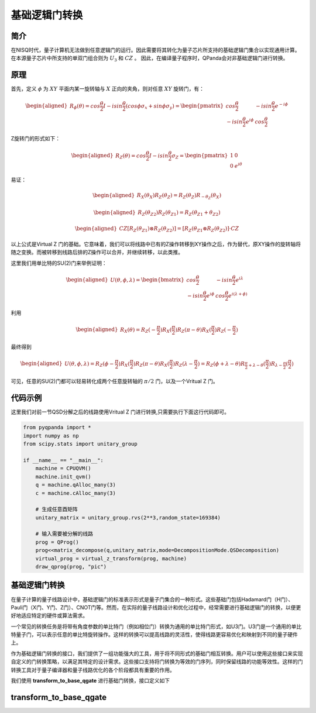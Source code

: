 基础逻辑门转换
=================

简介
--------------
在NISQ时代，量子计算机无法做到任意逻辑门的运行。因此需要将其转化为量子芯片所支持的基础逻辑门集合以实现通用计算。在本源量子芯片中所支持的单双门组合则为  :math:`U_3` 和 :math:`CZ` 。
因此，在编译量子程序时，QPanda会对非基础逻辑门进行转换。


原理
--------------

首先，定义 :math:`\phi` 为 :math:`XY` 平面内某一旋转轴与 :math:`X` 正向的夹角，则对任意 :math:`XY` 旋转门，有：

.. math::

    \begin{aligned}
    R_\phi(\theta) = cos\frac{\theta}{2}I - i sin\frac{\theta}{2}(cos\phi\sigma_x + sin\phi\sigma_y) =
    \begin{pmatrix} cos\frac{\theta}{2} & -i sin\frac{\theta}{2}e^{-i\phi}  \\  -isin\frac{\theta}{2}e^{i\phi} & cos\frac{\theta}{2}  \end{pmatrix} 
    \end{aligned}

Z旋转门的形式如下：

.. math::

    \begin{aligned}
    R_Z(\theta) = cos\frac{\theta}{2}I - i sin\frac{\theta}{2}\sigma_Z =
    \begin{pmatrix} 1 & 0  \\
    0 & e^{i\theta}  \end{pmatrix} 
    \end{aligned}

易证：

.. math::

    \begin{aligned}
    R_X(\theta_X)R_Z(\theta_Z) = R_Z(\theta_Z)R_{-\theta_Z}(\theta_X)
    \end{aligned}

.. math::

    \begin{aligned}
    R_Z(\theta_{Z2})R_Z(\theta_{Z1}) = R_Z(\theta_{Z1} + \theta_{Z2})
    \end{aligned}

.. math::

    \begin{aligned}
    CZ[R_Z(\theta_{Z1}) \otimes R_Z(\theta_{Z2})] = [ R_Z(\theta_{Z1} \otimes R_Z(\theta_{Z2}) ]·CZ
    \end{aligned}


以上公式是Virtual Z 门的基础。它意味着，我们可以将线路中已有的Z操作转移到XY操作之后，作为替代，原XY操作的旋转轴将随之变换。而被转移到线路后排的Z操作可以合并，并继续转移，以此类推。

这里我们用单比特的SU(2)门来举例证明：

.. math::

    \begin{aligned}
    U(\theta , \phi ,\lambda) = \begin{bmatrix}
    cos\frac{\theta}{2} & -isin\frac{\theta}{2}e^{i\lambda} \\
    -isin\frac{\theta}{2}e^{i\phi} & cos\frac{\theta}{2}e^{i(\lambda + \phi)} 
    \end{bmatrix}
    \end{aligned}

利用

.. math::

    \begin{aligned}
    R_X(\theta) = R_Z(-\frac{\pi}{2})R_X(\frac{\pi}{2})R_Z(\pi - \theta)R_X(\frac{\pi}{2})R_Z(-\frac{\pi}{2})
    \end{aligned}

最终得到

.. math::

    \begin{aligned}
    U(\theta , \phi ,\lambda) = R_Z(\phi - \frac{\pi}{2})R_X(\frac{\pi}{2})R_Z(\pi - \theta)R_X(\frac{\pi}{2})R_Z(\lambda - \frac{\pi}{2}) = R_Z(\phi + \lambda - \theta)R_{\frac{\pi}{2} + \lambda - \theta}(\frac{\pi}{2})R_{\lambda - \frac{\pi}{2}}(\frac{\pi}{2})
    \end{aligned}

可见，任意的SU(2)门都可以轻易转化成两个任意旋转轴的 :math:`\pi/2` 门，以及一个Vritual Z 门。


代码示例
---------

这里我们对前一节QSD分解之后的线路使用Vritual Z 门进行转换,只需要执行下面这行代码即可。


.. code-block:: python

    from pyqpanda import *
    import numpy as np
    from scipy.stats import unitary_group

    if __name__ == "__main__":
        machine = CPUQVM()
        machine.init_qvm()
        q = machine.qAlloc_many(3)
        c = machine.cAlloc_many(3)

        # 生成任意酉矩阵
        unitary_matrix = unitary_group.rvs(2**3,random_state=169384)

        # 输入需要被分解的线路
        prog = QProg()
        prog<<matrix_decompose(q,unitary_matrix,mode=DecompositionMode.QSDecomposition)
        virtual_prog = virtual_z_transform(prog, machine)
        draw_qprog(prog, "pic")


.. image:: images/QCircuit_virtualz.jpg
    :align: center

基础逻辑门转换
--------------

在量子计算的量子线路设计中，基础逻辑门的标准表示形式是量子门集合的一种形式。这些基础门包括Hadamard门（H门）、Pauli门（X门、Y门、Z门）、CNOT门等。然而，在实际的量子线路设计和优化过程中，经常需要进行基础逻辑门的转换，以便更好地适应特定的硬件或算法需求。

一个常见的转换任务是将带有角度参数的单比特门（例如相位门）转换为通用的单比特门形式，如U3门。U3门是一个通用的单比特量子门，可以表示任意的单比特旋转操作。这样的转换可以提高线路的灵活性，使得线路更容易优化和映射到不同的量子硬件上。

作为基础逻辑门转换的接口，我们提供了一组功能强大的工具，用于将不同形式的基础门相互转换。用户可以使用这些接口来实现自定义的门转换策略，以满足其特定的设计需求。这些接口支持将门转换为等效的门序列，同时保留线路的功能等效性。这样的门转换工具对于量子编译器和量子线路优化的各个阶段都具有重要的作用。

我们使用 **transform_to_base_qgate** 进行基础门转换，接口定义如下

transform_to_base_qgate
--------------


.. function:: transform_to_base_qgate(qprog: QProg, machine: QuantumMachine, convert_single_gates: List[str], convert_double_gates: List[str]) -> QProg

   Basic quantum gate conversion

   Args:
       qprog (QProg): Quantum program
       machine (QuantumMachine): Quantum machine
       convert_single_gates (List[str]): List of quantum single gates to convert
       convert_double_gates (List[str]): List of quantum double gates to convert

   Returns:
       QProg: A new quantum program after the transformation

    
    This function performs basic quantum gate conversion on the given quantum program using the specified quantum machine. It allows the conversion of specific sets of single and double gates, as defined by the lists `convert_single_gates` and `convert_double_gates`, respectively.

    Usage Example
    -------------

    .. code-block:: python

        from pyqpanda import *
        import numpy as np
        from scipy.stats import unitary_group

        machine = CPUQVM()
        machine.init_qvm()

        q = machine.qAlloc_many(3)
        c = machine.cAlloc_many(3)

        unitary_matrix = unitary_group.rvs(2**3,random_state=169384)

        prog = QProg()
        prog << matrix_decompose(q, unitary_matrix, mode=DecompositionMode.QSDecomposition)

        convert_single_gates = ["H", "T", "RX", "RY", "RZ"]
        convert_double_gates = ["CNOT", "CZ"]

        # Perform quantum gate conversion
        new_qprog = transform_to_base_qgate(prog, machine, convert_single_gates, convert_double_gates)

        # Print the new quantum program
        print(new_qprog)

